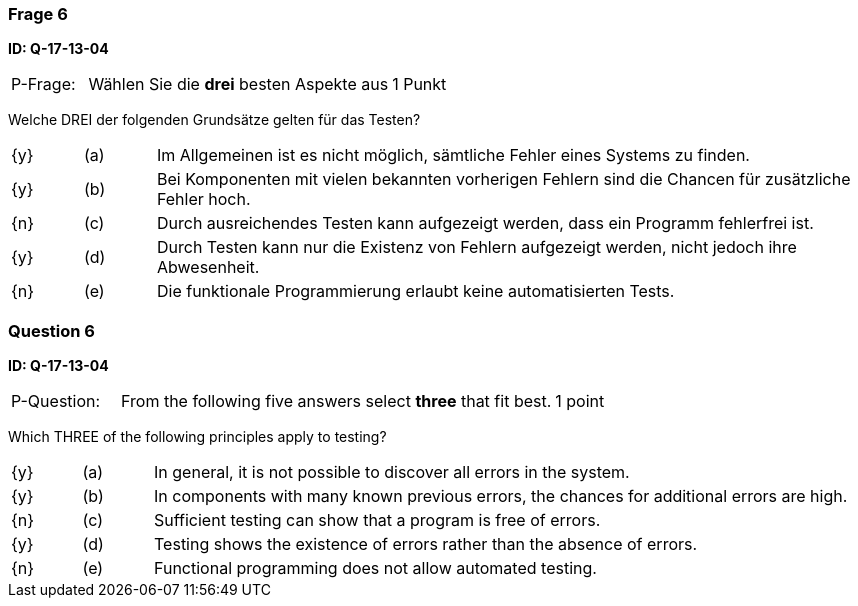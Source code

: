 // tag::DE[]
=== Frage 6
**ID: Q-17-13-04**

[cols="2,8,2", frame=ends, grid=rows]
|===
| P-Frage:
| Wählen Sie die **drei** besten Aspekte aus
| 1 Punkt
|===

Welche DREI der folgenden Grundsätze gelten für das Testen?

[cols="1a,1,10", frame=none, grid=none]
|===

| {y}
| (a)
| Im Allgemeinen ist es nicht möglich, sämtliche Fehler eines Systems zu finden.

| {y}
| (b)
| Bei Komponenten mit vielen bekannten vorherigen Fehlern sind die Chancen für zusätzliche Fehler hoch.

| {n}
| (c)
| Durch ausreichendes Testen kann aufgezeigt werden, dass ein Programm fehlerfrei ist.

| {y}
| (d)
| Durch Testen kann nur die Existenz von Fehlern aufgezeigt werden, nicht jedoch ihre Abwesenheit.

| {n}
| (e)
| Die funktionale Programmierung erlaubt keine automatisierten Tests.
|===

// end::DE[]

// tag::EN[]
=== Question 6
**ID: Q-17-13-04**

[cols="2,8,2", frame=ends, grid=rows]
|===
| P-Question:
| From the following five answers select **three** that fit best.
| 1 point
|===

Which THREE of the following principles apply to testing?

[cols="1a,1,10", frame=none, grid=none]
|===

| {y}
| (a)
| In general, it is not possible to discover all errors in the system.

| {y}
| (b)
| In components with many known previous errors, the chances for additional errors are high.

| {n}
| (c)
| Sufficient testing can show that a program is free of errors.

| {y}
| (d)
| Testing shows the existence of errors rather than the absence of errors.

| {n}
| (e)
| Functional programming does not allow automated testing.
|===

// end::EN[]

// tag::EXPLANATION[]
// end::EXPLANATION[]

